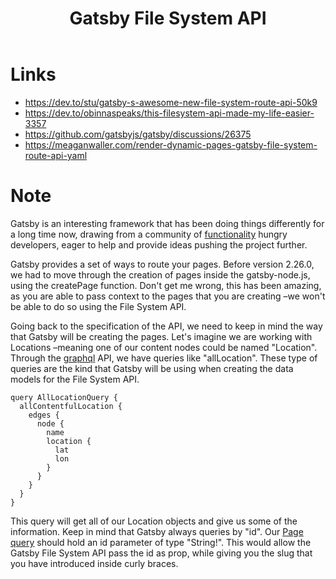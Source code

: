 #+title: Gatsby File System API
#+roam_tags: programming router file system api fields content query graphql
* Links
  - https://dev.to/stu/gatsby-s-awesome-new-file-system-route-api-50k9
  - https://dev.to/obinnaspeaks/this-filesystem-api-made-my-life-easier-3357
  - https://github.com/gatsbyjs/gatsby/discussions/26375
  - https://meaganwaller.com/render-dynamic-pages-gatsby-file-system-route-api-yaml
* Note
Gatsby is an interesting framework that has been doing things differently for a long
time now, drawing from a community of [[file:20210309171436-gatsby_styling.org][functionality]] hungry developers, eager to
help and provide ideas pushing the project further.

Gatsby provides a set of ways to route your pages. Before version 2.26.0, we had to
move through the creation of pages inside the gatsby-node.js, using the createPage
function. Don't get me wrong, this has been amazing, as you are able to pass context
to the pages that you are creating --we won't be able to do so using the File System
API.

Going back to the specification of the API, we need to keep in mind the way that
Gatsby will be creating the pages. Let's imagine we are working with Locations
--meaning one of our content nodes could be named "Location". Through the [[file:20210308181323-gatsby_static_queries.org][graphql]]
API, we have queries like "allLocation". These type of queries are the kind that
Gatsby will be using when creating the data models for the File System API.

#+begin_src 
query AllLocationQuery {
  allContentfulLocation {
    edges {
      node {
        name
        location {
          lat
          lon
        }
      }
    }
  }
}
#+end_src

This query will get all of our Location objects and give us some of the information.
Keep in mind that Gatsby always queries by "id". Our [[file:20210308181323-gatsby_static_queries.org][Page query]] should hold an
id parameter of type "String!". This would allow the Gatsby File System API pass the
id as prop, while giving you the slug that you have introduced inside curly braces.

